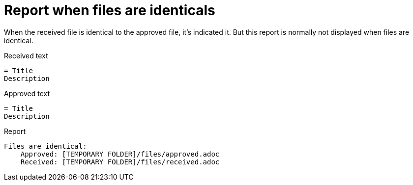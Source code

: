ifndef::ROOT_PATH[:ROOT_PATH: ../../../..]

[#org_sfvl_doctesting_junitextension_failurereportertest_report_when_files_are_identicals]
= Report when files are identicals

When the received file is identical to the approved file,
it's indicated it.
But this report is normally not displayed when files are identical.

.Received text
....
= Title
Description
....
.Approved text
....
= Title
Description
....
.Report
....
Files are identical:
    Approved: [TEMPORARY FOLDER]/files/approved.adoc
    Received: [TEMPORARY FOLDER]/files/received.adoc
....

